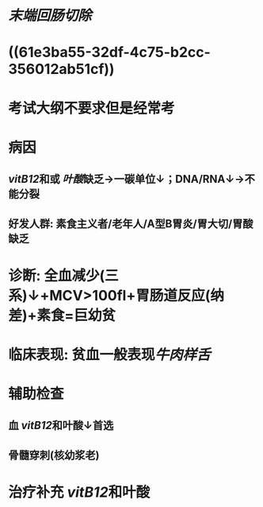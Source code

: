 #+ALIAS: 巨幼红细胞性贫血

* [[末端回肠切除]]
* ((61e3ba55-32df-4c75-b2cc-356012ab51cf))
* 考试大纲不要求但是经常考
* 病因
** [[vitB12]]和或 [[叶酸]]缺乏→一碳单位↓；DNA/RNA↓→不能分裂
** 好发人群: 素食主义者/老年人/A型B胃炎/胃大切/胃酸缺乏
* 诊断: 全血减少(三系)↓+MCV>100fl+胃肠道反应(纳差)+素食=巨幼贫
* 临床表现: 贫血一般表现[[牛肉样舌]]
* 辅助检查
** 血 [[vitB12]]和叶酸↓首选
** 骨髓穿刺(核幼浆老)
* 治疗补充 [[vitB12]]和叶酸